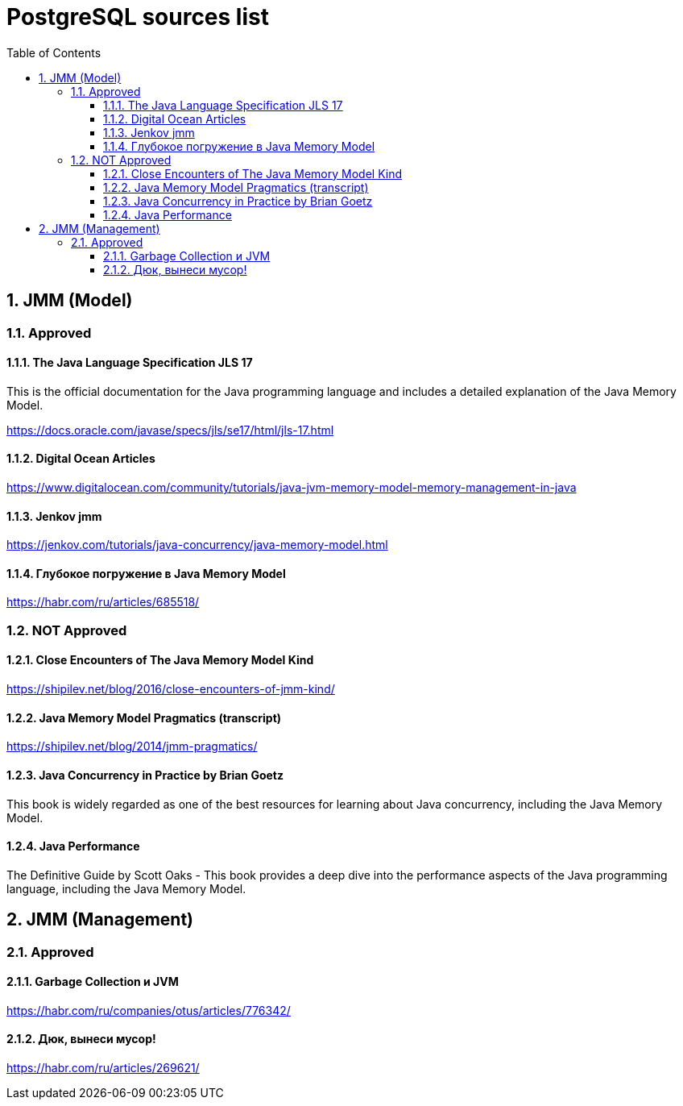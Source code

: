 = PostgreSQL sources list
:sectnums:
:toc: left
:toclevels: 5
:icons: font
:source-highlighter: coderay

== JMM (Model)

=== Approved

==== The Java Language Specification JLS 17

This is the official documentation for the Java programming language and includes a detailed explanation of the Java Memory Model.

https://docs.oracle.com/javase/specs/jls/se17/html/jls-17.html

==== Digital Ocean Articles

https://www.digitalocean.com/community/tutorials/java-jvm-memory-model-memory-management-in-java

==== Jenkov jmm

https://jenkov.com/tutorials/java-concurrency/java-memory-model.html

==== Глубокое погружение в Java Memory Model

https://habr.com/ru/articles/685518/

=== NOT Approved

==== Close Encounters of The Java Memory Model Kind

https://shipilev.net/blog/2016/close-encounters-of-jmm-kind/

==== Java Memory Model Pragmatics (transcript)

https://shipilev.net/blog/2014/jmm-pragmatics/

==== Java Concurrency in Practice by Brian Goetz

This book is widely regarded as one of the best resources for learning about Java concurrency, including the Java Memory Model.

==== Java Performance

The Definitive Guide by Scott Oaks - This book provides a deep dive into the performance aspects of the Java programming language, including the Java Memory Model.

== JMM (Management)

=== Approved

==== Garbage Collection и JVM

https://habr.com/ru/companies/otus/articles/776342/

==== Дюк, вынеси мусор!

https://habr.com/ru/articles/269621/

